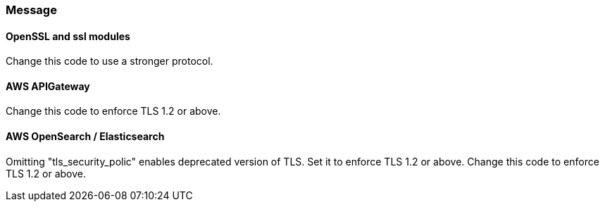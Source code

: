 === Message

==== OpenSSL and ssl modules

Change this code to use a stronger protocol.

==== AWS APIGateway

Change this code to enforce TLS 1.2 or above.

==== AWS OpenSearch / Elasticsearch

Omitting "tls_security_polic" enables deprecated version of TLS. Set it to enforce TLS 1.2 or above.
Change this code to enforce TLS 1.2 or above.
